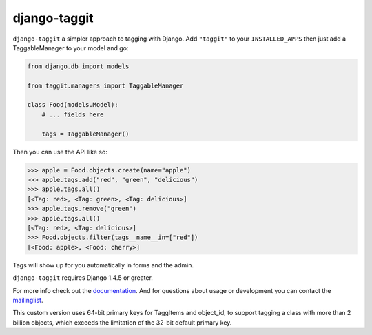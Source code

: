 django-taggit
=============
.. image:: https://travis-ci.org/alex/django-taggit.svg?branch=master
    :target: https://travis-ci.org/alex/django-taggit
.. image:: https://codecov.io/gh/alex/django-taggit/coverage.svg?branch=master
    :target: https://codecov.io/gh/alex/django-taggit?branch=master

``django-taggit`` a simpler approach to tagging with Django.  Add ``"taggit"`` to your
``INSTALLED_APPS`` then just add a TaggableManager to your model and go:

.. code:: python

    from django.db import models

    from taggit.managers import TaggableManager

    class Food(models.Model):
        # ... fields here

        tags = TaggableManager()


Then you can use the API like so:

.. code:: python

    >>> apple = Food.objects.create(name="apple")
    >>> apple.tags.add("red", "green", "delicious")
    >>> apple.tags.all()
    [<Tag: red>, <Tag: green>, <Tag: delicious>]
    >>> apple.tags.remove("green")
    >>> apple.tags.all()
    [<Tag: red>, <Tag: delicious>]
    >>> Food.objects.filter(tags__name__in=["red"])
    [<Food: apple>, <Food: cherry>]

Tags will show up for you automatically in forms and the admin.

``django-taggit`` requires Django 1.4.5 or greater.

For more info check out the `documentation <https://django-taggit.readthedocs.org/en/latest/>`_.  And for questions about usage or
development you can contact the
`mailinglist <http://groups.google.com/group/django-taggit>`_.

This custom version uses 64-bit primary keys for TaggItems and object_id,
to support tagging a class with more than 2 billion objects,
which exceeds the limitation of the 32-bit default primary key.
